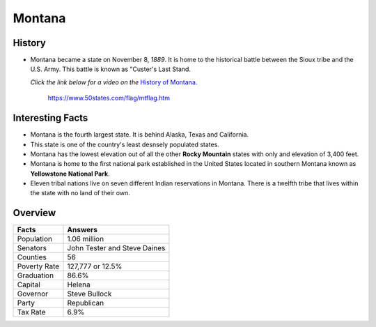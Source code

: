 Montana
=======
History
-------
* Montana became a state on November 8, *1889*.
  It is home to the historical battle
  between the Sioux tribe and the U.S. Army.
  This battle is known as "Custer's Last Stand.
  
  *Click the link below for a video on the* `History
  of Montana. <https://www.youtube.com/watch?v=kh4u0DA7KaY>`_


 .. figure:: montana.jpg
    :width: 60%

    https://www.50states.com/flag/mtflag.htm
 
Interesting Facts
-----------------
* Montana is the fourth largest state. It is behind
  Alaska, Texas and California.
  
* This state is one of the country's least desnsely
  populated states.
  
* Montana has the lowest elevation out of all the 
  other **Rocky Mountain** states with only and 
  elevation of 3,400 feet.
  
* Montana is home to the first national park 
  established in the United States located
  in southern Montana known as **Yellowstone
  National Park**.
  
* Eleven tribal nations live on seven different
  Indian reservations in Montana. There is a 
  twelfth tribe that lives within the state
  with no land of their own.

Overview
---------

============== ====================================
Facts           Answers
============== ====================================
Population      1.06 million
Senators        John Tester and Steve Daines
Counties        56
Poverty Rate    127,777 or 12.5%
Graduation      86.6%
Capital         Helena
Governor        Steve Bullock
Party           Republican
Tax Rate        6.9%
============== ====================================
